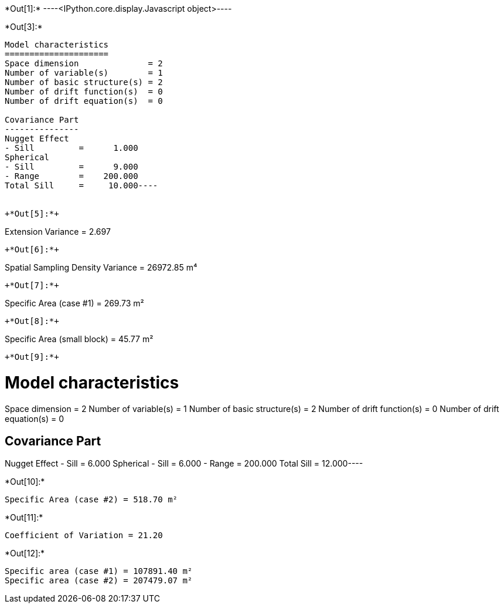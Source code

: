 +*Out[1]:*+
----<IPython.core.display.Javascript object>----


+*Out[3]:*+
----
Model characteristics
=====================
Space dimension              = 2
Number of variable(s)        = 1
Number of basic structure(s) = 2
Number of drift function(s)  = 0
Number of drift equation(s)  = 0

Covariance Part
---------------
Nugget Effect
- Sill         =      1.000
Spherical
- Sill         =      9.000
- Range        =    200.000
Total Sill     =     10.000----


+*Out[5]:*+
----
Extension Variance = 2.697
----


+*Out[6]:*+
----
Spatial Sampling Density Variance = 26972.85 m⁴
----


+*Out[7]:*+
----
Specific Area (case #1) = 269.73 m²
----


+*Out[8]:*+
----
Specific Area (small block) = 45.77 m²
----


+*Out[9]:*+
----
Model characteristics
=====================
Space dimension              = 2
Number of variable(s)        = 1
Number of basic structure(s) = 2
Number of drift function(s)  = 0
Number of drift equation(s)  = 0

Covariance Part
---------------
Nugget Effect
- Sill         =      6.000
Spherical
- Sill         =      6.000
- Range        =    200.000
Total Sill     =     12.000----


+*Out[10]:*+
----
Specific Area (case #2) = 518.70 m²
----


+*Out[11]:*+
----
Coefficient of Variation = 21.20
----


+*Out[12]:*+
----
Specific area (case #1) = 107891.40 m²
Specific area (case #2) = 207479.07 m²
----
